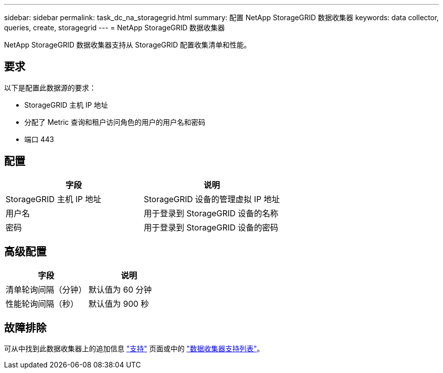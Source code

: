 ---
sidebar: sidebar 
permalink: task_dc_na_storagegrid.html 
summary: 配置 NetApp StorageGRID 数据收集器 
keywords: data collector, queries, create, storagegrid 
---
= NetApp StorageGRID 数据收集器


[role="lead"]
NetApp StorageGRID 数据收集器支持从 StorageGRID 配置收集清单和性能。



== 要求

以下是配置此数据源的要求：

* StorageGRID 主机 IP 地址
* 分配了 Metric 查询和租户访问角色的用户的用户名和密码
* 端口 443




== 配置

[cols="2*"]
|===
| 字段 | 说明 


| StorageGRID 主机 IP 地址 | StorageGRID 设备的管理虚拟 IP 地址 


| 用户名 | 用于登录到 StorageGRID 设备的名称 


| 密码 | 用于登录到 StorageGRID 设备的密码 
|===


== 高级配置

[cols="2*"]
|===
| 字段 | 说明 


| 清单轮询间隔（分钟） | 默认值为 60 分钟 


| 性能轮询间隔（秒） | 默认值为 900 秒 
|===


== 故障排除

可从中找到此数据收集器上的追加信息 link:concept_requesting_support.html["支持"] 页面或中的 link:https://docs.netapp.com/us-en/cloudinsights/CloudInsightsDataCollectorSupportMatrix.pdf["数据收集器支持列表"]。
